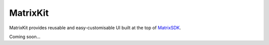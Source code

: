 MatrixKit
=========
MatrixKit provides reusable and easy-customisable UI built at the top of `MatrixSDK 
<https://github.com/matrix-org/matrix-ios-sdk>`_.

Coming soon...
